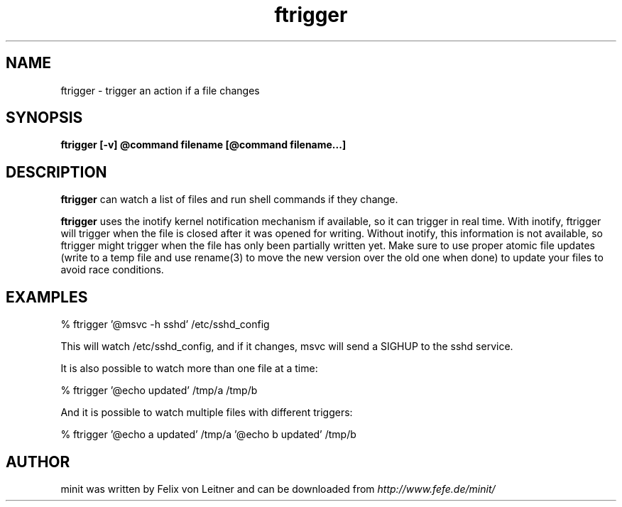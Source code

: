 .TH ftrigger 1
.SH NAME
ftrigger \- trigger an action if a file changes
.SH SYNOPSIS
.B ftrigger [-v] @command filename [@command filename...]

.SH DESCRIPTION
.B ftrigger
can watch a list of files and run shell commands if they change.

.B ftrigger
uses the inotify kernel notification mechanism if available, so
it can trigger in real time.  With inotify, ftrigger will trigger when
the file is closed after it was opened for writing.  Without inotify,
this information is not available, so ftrigger might trigger when the
file has only been partially written yet.  Make sure to use proper
atomic file updates (write to a temp file and use rename(3) to move the
new version over the old one when done) to update your files to avoid
race conditions.

.SH EXAMPLES

% ftrigger '@msvc -h sshd' /etc/sshd_config

This will watch /etc/sshd_config, and if it changes, msvc will send a
SIGHUP to the sshd service.

It is also possible to watch more than one file at a time:

% ftrigger '@echo updated' /tmp/a /tmp/b

And it is possible to watch multiple files with different triggers:

% ftrigger '@echo a updated' /tmp/a '@echo b updated' /tmp/b

.SH AUTHOR
minit was written by Felix von Leitner and can be downloaded from
.I http://www.fefe.de/minit/

